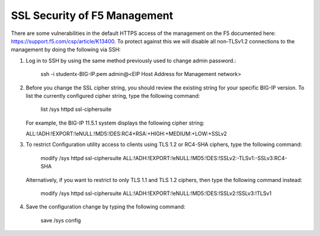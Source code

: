 SSL Security of F5 Management
~~~~~~~~~~~~~~~~~~~~~~~~~~~~~

There are some vulnerabilities in the default HTTPS access of the management on the F5 documented here: https://support.f5.com/csp/article/K13400.  To protect against this we will disable all non-TLSv1.2 connections to the management by doing the following via SSH:

#. Log in to SSH by using the same method previously used to change admin password.:

     ssh -i studentx-BIG-IP.pem admin@<EIP Host Address for Management network>

#. Before you change the SSL cipher string, you should review the existing string for your specific BIG-IP version. To list the currently configured cipher string, type the following command:
    
     list /sys httpd ssl-ciphersuite

   For example, the BIG-IP 11.5.1 system displays the following cipher string:

   ALL:!ADH:!EXPORT:!eNULL:!MD5:!DES:RC4+RSA:+HIGH:+MEDIUM:+LOW:+SSLv2

#. To restrict Configuration utility access to clients using TLS 1.2 or RC4-SHA ciphers, type the following command:

     modify /sys httpd ssl-ciphersuite ALL:!ADH:!EXPORT:!eNULL:!MD5:!DES:!SSLv2:-TLSv1:-SSLv3:RC4-SHA

   Alternatively, if you want to restrict to only TLS 1.1 and TLS 1.2 ciphers, then type the following command instead:

     modify /sys httpd ssl-ciphersuite ALL:!ADH:!EXPORT:!eNULL:!MD5:!DES:!SSLv2:!SSLv3:!TLSv1

#. Save the configuration change by typing the following command:

     save /sys config
